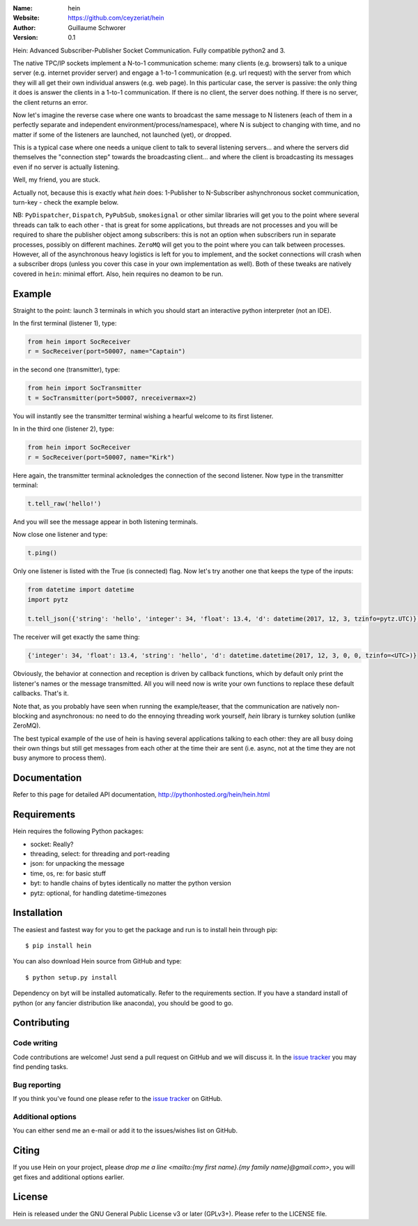 .. hein

.. image:: http://img.shields.io/badge/license-GPLv3-blue.svg?style=flat

    :target: https://github.com/ceyzeriat/hein/blob/master/LICENSE

:Name: hein
:Website: https://github.com/ceyzeriat/hein
:Author: Guillaume Schworer
:Version: 0.1

Hein: Advanced Subscriber-Publisher Socket Communication. Fully compatible python2 and 3.

The native TPC/IP sockets implement a N-to-1 communication scheme: many clients (e.g. browsers) talk to a unique server (e.g. internet provider server) and engage a 1-to-1 communication (e.g. url request) with the server from which they will all get their own individual answers (e.g. web page). In this particular case, the server is passive: the only thing it does is answer the clients in a 1-to-1 communication.
If there is no client, the server does nothing. If there is no server, the client returns an error.

Now let's imagine the reverse case where one wants to broadcast the same message to N listeners (each of them in a perfectly separate and independent environment/process/namespace), where N is subject to changing with time, and no matter if some of the listeners are launched, not launched (yet), or dropped.

This is a typical case where one needs a unique client to talk to several listening servers... and where the servers did themselves the "connection step" towards the broadcasting client... and where the client is broadcasting its messages even if no server is actually listening.

Well, my friend, you are stuck.

Actually not, because this is exactly what `hein` does: 1-Publisher to N-Subscriber ashynchronous socket communication, turn-key - check the example below.

NB: ``PyDispatcher``, ``Dispatch``, ``PyPubSub``, ``smokesignal`` or other similar libraries will get you to the point where several threads can talk to each other - that is great for some applications, but threads are not processes and you will be required to share the publisher object among subscribers: this is not an option when subscribers run in separate processes, possibly on different machines. ``ZeroMQ`` will get you to the point where you can talk between processes. However, all of the asynchronous heavy logistics is left for you to implement, and the socket connections will crash when a subscriber drops (unless you cover this case in your own implementation as well). Both of these tweaks are natively covered in ``hein``: minimal effort. Also, hein requires no deamon to be run.


Example
=======

Straight to the point: launch 3 terminals in which you should start an interactive python interpreter (not an IDE).

In the first terminal (listener 1), type:

.. code-block:: python

    from hein import SocReceiver
    r = SocReceiver(port=50007, name="Captain")
    
in the second one (transmitter), type:

.. code-block:: python

    from hein import SocTransmitter
    t = SocTransmitter(port=50007, nreceivermax=2)
    
You will instantly see the transmitter terminal wishing a hearful welcome to its first listener.

In in the third one (listener 2), type:

.. code-block:: python

    from hein import SocReceiver
    r = SocReceiver(port=50007, name="Kirk")
    
Here again, the transmitter terminal acknoledges the connection of the second listener. Now type in the transmitter terminal:

.. code-block:: python

    t.tell_raw('hello!')
    
And you will see the message appear in both listening terminals.

Now close one listener and type:

.. code-block:: python
    
    t.ping()

Only one listener is listed with the True (is connected) flag. Now let's try another one that keeps the type of the inputs:

.. code-block:: python

    from datetime import datetime
    import pytz
    
    t.tell_json({'string': 'hello', 'integer': 34, 'float': 13.4, 'd': datetime(2017, 12, 3, tzinfo=pytz.UTC)})

The receiver will get exactly the same thing:

.. code-block:: python

    {'integer': 34, 'float': 13.4, 'string': 'hello', 'd': datetime.datetime(2017, 12, 3, 0, 0, tzinfo=<UTC>)}


Obviously, the behavior at connection and reception is driven by callback functions, which by default only print the listener's names or the message transmitted.
All you will need now is write your own functions to replace these default callbacks.
That's it.

Note that, as you probably have seen when running the example/teaser, that the communication are natively non-blocking and asynchronous: no need to do the ennoying threading work yourself, `hein` library is turnkey solution (unlike ZeroMQ).

The best typical example of the use of hein is having several applications talking to each other: they are all busy doing their own things but still get messages from each other at the time their are sent (i.e. async, not at the time they are not busy anymore to process them).

Documentation
=============

Refer to this page for detailed API documentation, http://pythonhosted.org/hein/hein.html


Requirements
============

Hein requires the following Python packages:

* socket: Really?
* threading, select: for threading and port-reading
* json: for unpacking the message
* time, os, re: for basic stuff
* byt: to handle chains of bytes identically no matter the python version
* pytz: optional, for handling datetime-timezones


Installation
============

The easiest and fastest way for you to get the package and run is to install hein through pip::

  $ pip install hein

You can also download Hein source from GitHub and type::

  $ python setup.py install

Dependency on byt will be installed automatically. Refer to the requirements section. If you have a standard install of python (or any fancier distribution like anaconda), you should be good to go.

Contributing
============

Code writing
------------

Code contributions are welcome! Just send a pull request on GitHub and we will discuss it. In the `issue tracker`_ you may find pending tasks.

Bug reporting
-------------

If you think you've found one please refer to the `issue tracker`_ on GitHub.

.. _`issue tracker`: https://github.com/ceyzeriat/hein/issues

Additional options
------------------

You can either send me an e-mail or add it to the issues/wishes list on GitHub.

Citing
======

If you use Hein on your project, please
`drop me a line <mailto:{my first name}.{my family name}@gmail.com>`, you will get fixes and additional options earlier.

License
=======

Hein is released under the GNU General Public License v3 or later (GPLv3+). Please refer to the LICENSE file.
